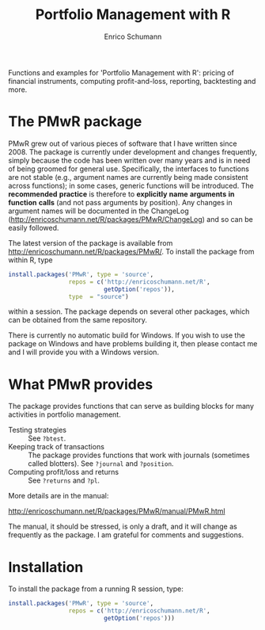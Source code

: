 #+TITLE: Portfolio Management with R
#+AUTHOR: Enrico Schumann

Functions and examples for 'Portfolio Management with R':
pricing of financial instruments, computing profit-and-loss,
reporting, backtesting and more.

* The PMwR package

  PMwR grew out of various pieces of software that I have
  written since 2008. The package is currently under
  development and changes frequently, simply because the
  code has been written over many years and is in need of
  being groomed for general use. Specifically, the
  interfaces to functions are not stable (e.g., argument
  names are currently being made consistent across
  functions); in some cases, generic functions will be
  introduced. The *recommended* *practice* is therefore to
  *explicitly* *name* *arguments* *in* *function* *calls*
  (and not pass arguments by position). Any changes in
  argument names will be documented in the ChangeLog
  ([[http://enricoschumann.net/R/packages/PMwR/ChangeLog]]) and
  so can be easily followed.

  The latest version of the package is available from
  [[http://enricoschumann.net/R/packages/PMwR/]]. To install the
  package from within R, type
#+BEGIN_SRC R :eval never
  install.packages('PMwR', type = 'source',
                   repos = c('http://enricoschumann.net/R', 
                             getOption('repos')),
                   type  = "source")
#+END_SRC

  within a session. The package depends on several other
  packages, which can be obtained from the same repository.

  There is currently no automatic build for Windows. If you
  wish to use the package on Windows and have problems
  building it, then please contact me and I will provide you
  with a Windows version.


* What PMwR provides

  The package provides functions that can serve as building blocks for
  many activities in portfolio management.

- Testing strategies :: See =?btest=.
- Keeping track of transactions :: The package provides
     functions that work with journals (sometimes called
     blotters). See =?journal= and =?position=.
- Computing profit/loss and returns :: See =?returns= and
     =?pl=.


More details are in the manual:

[[http://enricoschumann.net/R/packages/PMwR/manual/PMwR.html]]

  The manual, it should be stressed, is only a draft, and it
  will change as frequently as the package. I am grateful
  for comments and suggestions.


* Installation

To install the package from a running R session, type:
#+BEGIN_SRC R :eval never
install.packages('PMwR', type = 'source',
                 repos = c('http://enricoschumann.net/R', 
                           getOption('repos')))
#+END_SRC

